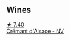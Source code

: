 
** Wines

#+begin_export html
<div class="flex-container">
  <a class="flex-item flex-item-left" href="/wines/9b361ede-7b7f-479e-ac22-6990def2034e.html">
    <img class="flex-bottle" src="/images/9b/361ede-7b7f-479e-ac22-6990def2034e/2022-08-22-21-44-39-D2DB245C-7258-436A-8AAA-FC9433803FFB-1-105-c.webp"></img>
    <section class="h text-small text-lighter">★ 7.40</section>
    <section class="h text-bolder">Crémant d'Alsace - NV</section>
  </a>

</div>
#+end_export
